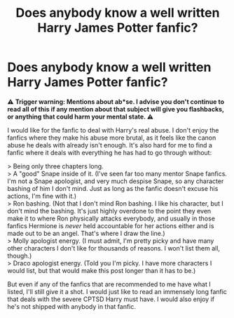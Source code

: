 #+TITLE: Does anybody know a well written Harry James Potter fanfic?

* Does anybody know a well written Harry James Potter fanfic?
:PROPERTIES:
:Author: CallmeLuka17
:Score: 1
:DateUnix: 1609884751.0
:DateShort: 2021-Jan-06
:FlairText: Request
:END:
⚠️ *Trigger warning: Mentions about ab*se. I advise you don't continue to read all of this if any mention about that subject will give you flashbacks, or anything that could harm your mental state. ⚠️*

I would like for the fanfic to deal with Harry's real abuse. I don't enjoy the fanfics where they make his abuse more brutal, as it feels like the canon abuse he deals with already isn't enough. It's also hard for me to find a fanfic where it deals with everything he has had to go through without:

> Being only three chapters long.\\
> A "good" Snape inside of it. (I've seen far too many mentor Snape fanfics. I'm not a Snape apologist, and very much despise Snape, so any character bashing of him I don't mind. Just as long as the fanfic doesn't excuse his actions, I'm fine with it.)\\
> Ron bashing. (Not that I don't mind Ron bashing. I like his character, but I don't mind the bashing. It's just highly overdone to the point they even make it to where Ron physically attacks everybody, and usually in those fanfics Hermione is /never/ held accountable for her actions either and is made out to be an angel. That's where I draw the line.)\\
> Molly apologist energy. (I must admit, I'm pretty picky and have many other characters I don't like for thousands of reasons. I won't list them all, though.)\\
> Draco apologist energy. (Told you I'm picky. I have more characters I would list, but that would make this post longer than it has to be.)

But even if any of the fanfics that are recommended to me have what I listed, I'll still give it a shot. I would just like to read an immensely long fanfic that deals with the severe CPTSD Harry must have. I would also enjoy if he's not shipped with anybody in that fanfic.

